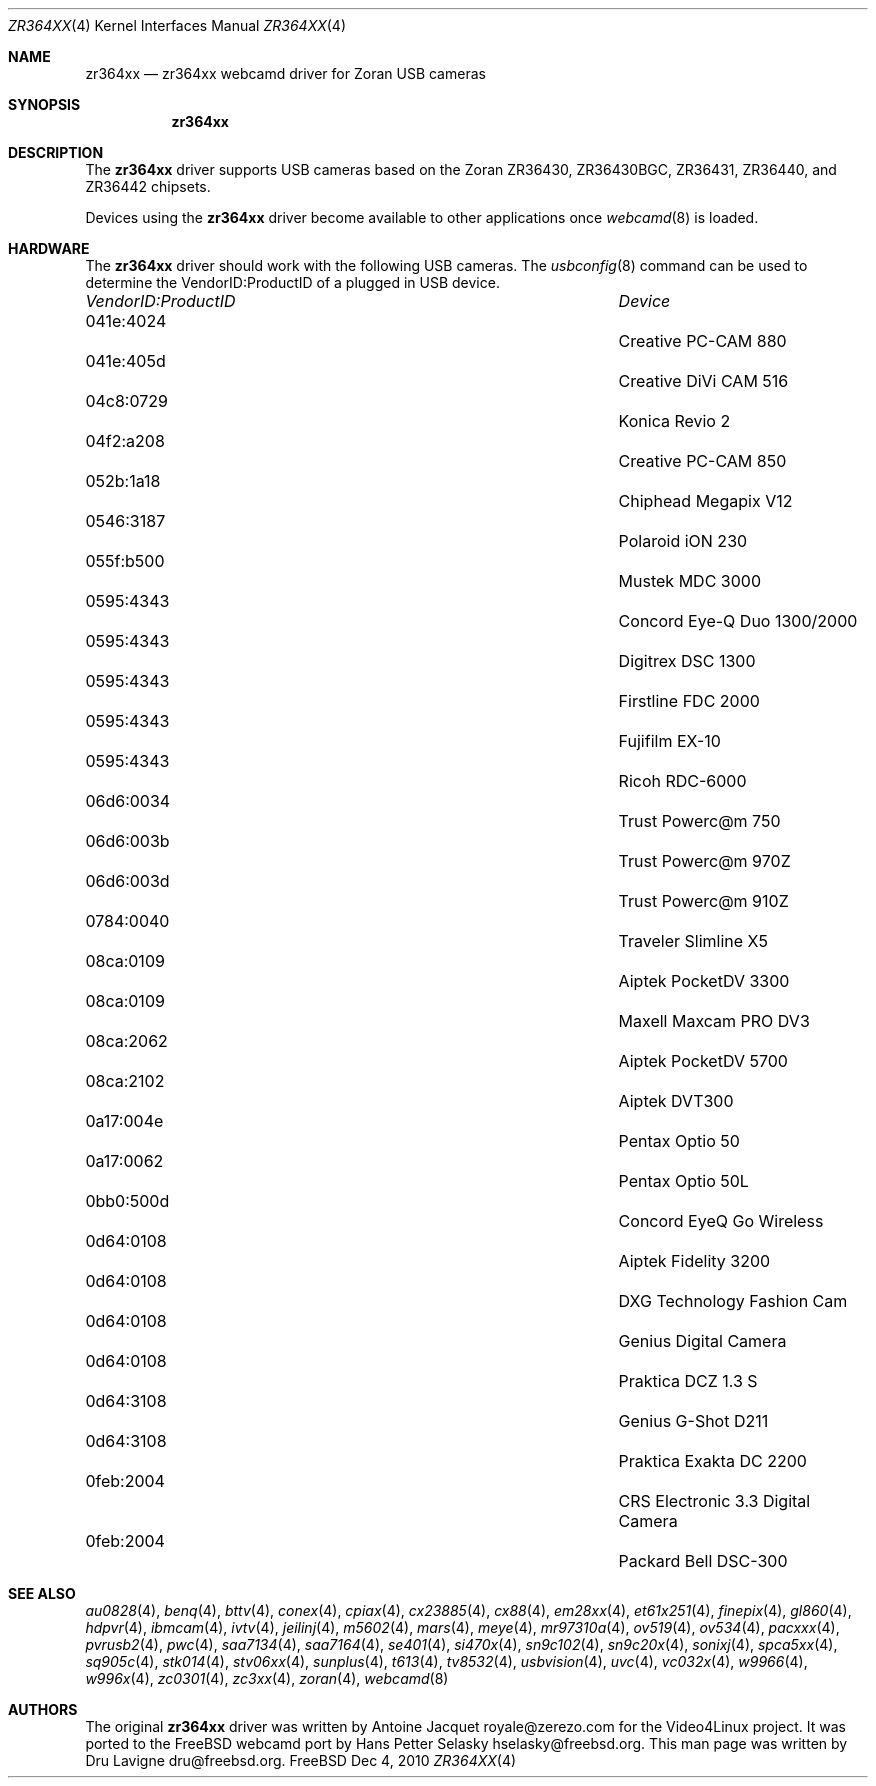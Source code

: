.\"
.\" Copyright (c) 2010 Dru Lavigne <dru@freebsd.org>
.\"
.\" All rights reserved.
.\"
.\" Redistribution and use in source and binary forms, with or without
.\" modification, are permitted provided that the following conditions
.\" are met:
.\" 1. Redistributions of source code must retain the above copyright
.\"    notice, this list of conditions and the following disclaimer.
.\" 2. Redistributions in binary form must reproduce the above copyright
.\"    notice, this list of conditions and the following disclaimer in the
.\"    documentation and/or other materials provided with the distribution.
.\"
.\" THIS SOFTWARE IS PROVIDED BY THE AUTHOR AND CONTRIBUTORS ``AS IS'' AND
.\" ANY EXPRESS OR IMPLIED WARRANTIES, INCLUDING, BUT NOT LIMITED TO, THE
.\" IMPLIED WARRANTIES OF MERCHANTABILITY AND FITNESS FOR A PARTICULAR PURPOSE
.\" ARE DISCLAIMED.  IN NO EVENT SHALL THE AUTHOR OR CONTRIBUTORS BE LIABLE
.\" FOR ANY DIRECT, INDIRECT, INCIDENTAL, SPECIAL, EXEMPLARY, OR CONSEQUENTIAL 
.\" DAMAGES (INCLUDING, BUT NOT LIMITED TO, PROCUREMENT OF SUBSTITUTE GOODS
.\" OR SERVICES; LOSS OF USE, DATA, OR PROFITS; OR BUSINESS INTERRUPTION)
.\" HOWEVER CAUSED AND ON ANY THEORY OF LIABILITY, WHETHER IN CONTRACT, STRICT
.\" LIABILITY, OR TORT (INCLUDING NEGLIGENCE OR OTHERWISE) ARISING IN ANY WAY
.\" OUT OF THE USE OF THIS SOFTWARE, EVEN IF ADVISED OF THE POSSIBILITY OF
.\" SUCH DAMAGE.
.\"
.\"
.Dd Dec 4, 2010
.Dt ZR364XX 4
.Os FreeBSD
.Sh NAME
.Nm zr364xx
.Nd zr364xx webcamd driver for Zoran USB cameras
.Sh SYNOPSIS
.Nm
.Sh DESCRIPTION
The
.Nm
driver supports USB cameras based on the Zoran ZR36430, ZR36430BGC, ZR36431, ZR36440, and ZR36442 chipsets. 
.Pp
Devices using the
.Nm
driver become available to other applications once
.Xr webcamd 8
is loaded.
.Sh HARDWARE
The
.Nm
driver should work with the following USB cameras. The
.Xr usbconfig 8
command can be used to determine the VendorID:ProductID of a plugged in USB device.
.Pp
.Bl -column -compact ".Li 0fe9:d62" "DViCO FusionHDTV USB"
.It Em "VendorID:ProductID" Ta Em Device
.It 041e:4024	 Ta "Creative PC-CAM 880"
.It 041e:405d	 Ta "Creative DiVi CAM 516
.It 04c8:0729	 Ta "Konica Revio 2
.It 04f2:a208	 Ta "Creative PC-CAM 850
.It 052b:1a18	 Ta "Chiphead Megapix V12
.It 0546:3187	 Ta "Polaroid iON 230
.It 055f:b500	 Ta "Mustek MDC 3000
.It 0595:4343	 Ta "Concord Eye-Q Duo 1300/2000
.It 0595:4343	 Ta "Digitrex DSC 1300
.It 0595:4343	 Ta "Firstline FDC 2000
.It 0595:4343	 Ta "Fujifilm EX-10
.It 0595:4343	 Ta "Ricoh RDC-6000
.It 06d6:0034	 Ta "Trust Powerc@m 750
.It 06d6:003b	 Ta "Trust Powerc@m 970Z
.It 06d6:003d	 Ta "Trust Powerc@m 910Z
.It 0784:0040	 Ta "Traveler Slimline X5
.It 08ca:0109	 Ta "Aiptek PocketDV 3300
.It 08ca:0109	 Ta "Maxell Maxcam PRO DV3
.It 08ca:2062	 Ta "Aiptek PocketDV 5700
.It 08ca:2102	 Ta "Aiptek DVT300
.It 0a17:004e	 Ta "Pentax Optio 50
.It 0a17:0062	 Ta "Pentax Optio 50L
.It 0bb0:500d	 Ta "Concord EyeQ Go Wireless
.It 0d64:0108	 Ta "Aiptek Fidelity 3200
.It 0d64:0108	 Ta "DXG Technology Fashion Cam
.It 0d64:0108	 Ta "Genius Digital Camera 
.It 0d64:0108	 Ta "Praktica DCZ 1.3 S
.It 0d64:3108	 Ta "Genius G-Shot D211
.It 0d64:3108	 Ta "Praktica Exakta DC 2200
.It 0feb:2004	 Ta "CRS Electronic 3.3 Digital Camera
.It 0feb:2004	 Ta "Packard Bell DSC-300
.El
.Pp
.Sh SEE ALSO
.Xr  au0828 4 ,
.Xr benq 4 ,
.Xr  bttv 4 ,
.Xr  conex 4 ,
.Xr  cpiax 4 ,
.Xr  cx23885 4 ,
.Xr  cx88 4 ,
.Xr  em28xx 4 ,
.Xr  et61x251 4 ,
.Xr  finepix 4 ,
.Xr  gl860 4 ,
.Xr  hdpvr 4 ,
.Xr  ibmcam 4 ,
.Xr  ivtv 4 ,
.Xr  jeilinj 4 ,
.Xr  m5602 4 ,
.Xr  mars 4 ,
.Xr  meye 4 ,
.Xr  mr97310a 4 ,
.Xr ov519 4 ,
.Xr ov534 4 ,
.Xr pacxxx 4 ,
.Xr pvrusb2 4 ,
.Xr pwc 4 ,
.Xr saa7134 4 ,
.Xr saa7164 4 ,
.Xr se401 4 ,
.Xr si470x 4 ,
.Xr sn9c102 4 ,
.Xr sn9c20x 4 ,
.Xr sonixj 4 ,
.Xr spca5xx 4 ,
.Xr sq905c 4 ,
.Xr stk014 4 ,
.Xr stv06xx 4 ,
.Xr sunplus 4 ,
.Xr t613 4 ,
.Xr tv8532 4 ,
.Xr usbvision 4 ,
.Xr uvc 4 ,
.Xr vc032x 4 ,
.Xr w9966 4 ,
.Xr w996x 4 ,
.Xr zc0301 4 ,
.Xr zc3xx 4 ,
.Xr zoran 4 ,
.Xr webcamd 8
.Sh AUTHORS
.An -nosplit
The original
.Nm
driver was written by 
.An Antoine Jacquet royale@zerezo.com
for the Video4Linux project. It was ported to the FreeBSD webcamd port by 
.An Hans Petter Selasky hselasky@freebsd.org .
This man page was written by 
.An Dru Lavigne dru@freebsd.org .
.Pp
